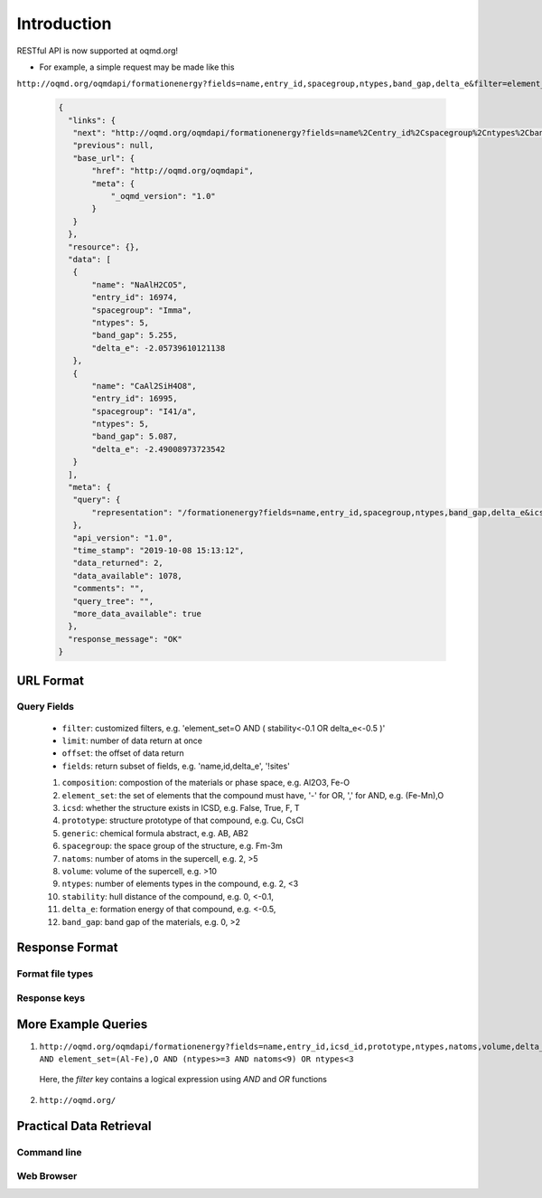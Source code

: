 .. role:: query-url(literal)
.. role:: field(literal)

Introduction
============

RESTful API is now supported at oqmd.org! 

- For example, a simple request may be made like this 
:query-url:`http://oqmd.org/oqmdapi/formationenergy?fields=name,entry_id,spacegroup,ntypes,band_gap,delta_e&filter=element_set=(Al-Fe),O`:

    .. code:: jsonc

     {
       "links": {
        "next": "http://oqmd.org/oqmdapi/formationenergy?fields=name%2Centry_id%2Cspacegroup%2Cntypes%2Cband_gap%2Cdelta_e&filter=element_set%3D%28Al-Fe%29%2CO&icsd=True&limit=2&offset=2",
        "previous": null,
        "base_url": {
            "href": "http://oqmd.org/oqmdapi",
            "meta": {
                "_oqmd_version": "1.0"
            }
        }
       },
       "resource": {},
       "data": [
        {
            "name": "NaAlH2CO5",
            "entry_id": 16974,
            "spacegroup": "Imma",
            "ntypes": 5,
            "band_gap": 5.255,
            "delta_e": -2.05739610121138
        },
        {
            "name": "CaAl2SiH4O8",
            "entry_id": 16995,
            "spacegroup": "I41/a",
            "ntypes": 5,
            "band_gap": 5.087,
            "delta_e": -2.49008973723542
        }
       ],
       "meta": {
        "query": {
            "representation": "/formationenergy?fields=name,entry_id,spacegroup,ntypes,band_gap,delta_e&icsd=True&limit=2&filter=element_set=(Al-Fe),O"
        },
        "api_version": "1.0",
        "time_stamp": "2019-10-08 15:13:12",
        "data_returned": 2,
        "data_available": 1078,
        "comments": "",
        "query_tree": "",
        "more_data_available": true
       },
       "response_message": "OK"
     }

URL Format
~~~~~~~~~~

Query Fields
------------
    -  :field:`filter`: customized filters, e.g. 'element_set=O AND ( stability<-0.1 OR delta_e<-0.5 )'
    -  :field:`limit`: number of data return at once
    -  :field:`offset`: the offset of data return
    -  :field:`fields`: return subset of fields, e.g. 'name,id,delta_e', '!sites'
    1. :field:`composition`: compostion of the materials or phase space, e.g. Al2O3, Fe-O
    2. :field:`element_set`: the set of elements that the compound must have, '-' for OR, ',' for AND, e.g. (Fe-Mn),O
    3. :field:`icsd`: whether the structure exists in ICSD, e.g. False, True, F, T
    4. :field:`prototype`: structure prototype of that compound, e.g. Cu, CsCl
    5. :field:`generic`: chemical formula abstract, e.g. AB, AB2
    6. :field:`spacegroup`: the space group of the structure, e.g. Fm-3m
    7. :field:`natoms`: number of atoms in the supercell, e.g. 2, >5
    8. :field:`volume`: volume of the supercell, e.g. >10
    9. :field:`ntypes`: number of elements types in the compound, e.g. 2, <3
    10. :field:`stability`: hull distance of the compound, e.g. 0, <-0.1,
    11. :field:`delta_e`: formation energy of that compound, e.g. <-0.5,
    12. :field:`band_gap`: band gap of the materials, e.g. 0, >2
    
Response Format
~~~~~~~~~~~~~~~

Format file types
-----------------

Response keys
-------------

More Example Queries
~~~~~~~~~~~~~~~~~~~~
1. :query-url:`http://oqmd.org/oqmdapi/formationenergy?fields=name,entry_id,icsd_id,prototype,ntypes,natoms,volume,delta_e,band_gap,stability&limit=50&offset=0&sort_offset=0&noduplicate=False&desc=False&filter=stability<0.5 AND element_set=(Al-Fe),O AND (ntypes>=3 AND natoms<9) OR ntypes<3`
 Here, the `filter` key contains a logical expression using `AND` and `OR` functions
2. :query-url:`http://oqmd.org/`

Practical Data Retrieval
~~~~~~~~~~~~~~~~~~~~~~~~

Command line
------------

Web Browser
-----------
